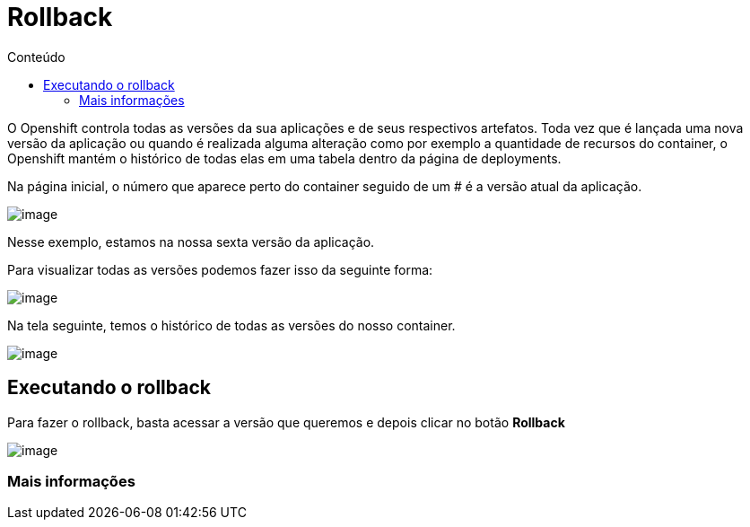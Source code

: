 [[rollback]]
= Rollback
:imagesdir: images
:toc:
:toc-title: Conteúdo

O Openshift controla todas as versões da sua aplicações e de seus respectivos artefatos. Toda vez que é lançada uma nova versão da aplicação ou quando é realizada alguma alteração como por exemplo a quantidade de recursos do container, o Openshift mantém o histórico de todas elas em uma tabela dentro da página de deployments.

Na página inicial, o número que aparece perto do container seguido de um # é a versão atual da aplicação.

image:https://raw.githubusercontent.com/guaxinim/test-drive-openshift/master/gitbook/assets/selection_034.png[image]

Nesse exemplo, estamos na nossa sexta versão da aplicação.

Para visualizar todas as versões podemos fazer isso da seguinte forma:

image:https://raw.githubusercontent.com/guaxinim/test-drive-openshift/master/gitbook/assets/abrir-deployment.gif[image]

Na tela seguinte, temos o histórico de todas as versões do nosso container.

image:https://raw.githubusercontent.com/guaxinim/test-drive-openshift/master/gitbook/assets/selection_035.png[image]

[[executando-o-rollback]]
== Executando o rollback

Para fazer o rollback, basta acessar a versão que queremos e depois clicar no botão *Rollback*

image:https://raw.githubusercontent.com/guaxinim/test-drive-openshift/master/gitbook/assets/rollback.gif[image]

[[mais-informações]]
=== Mais informações
